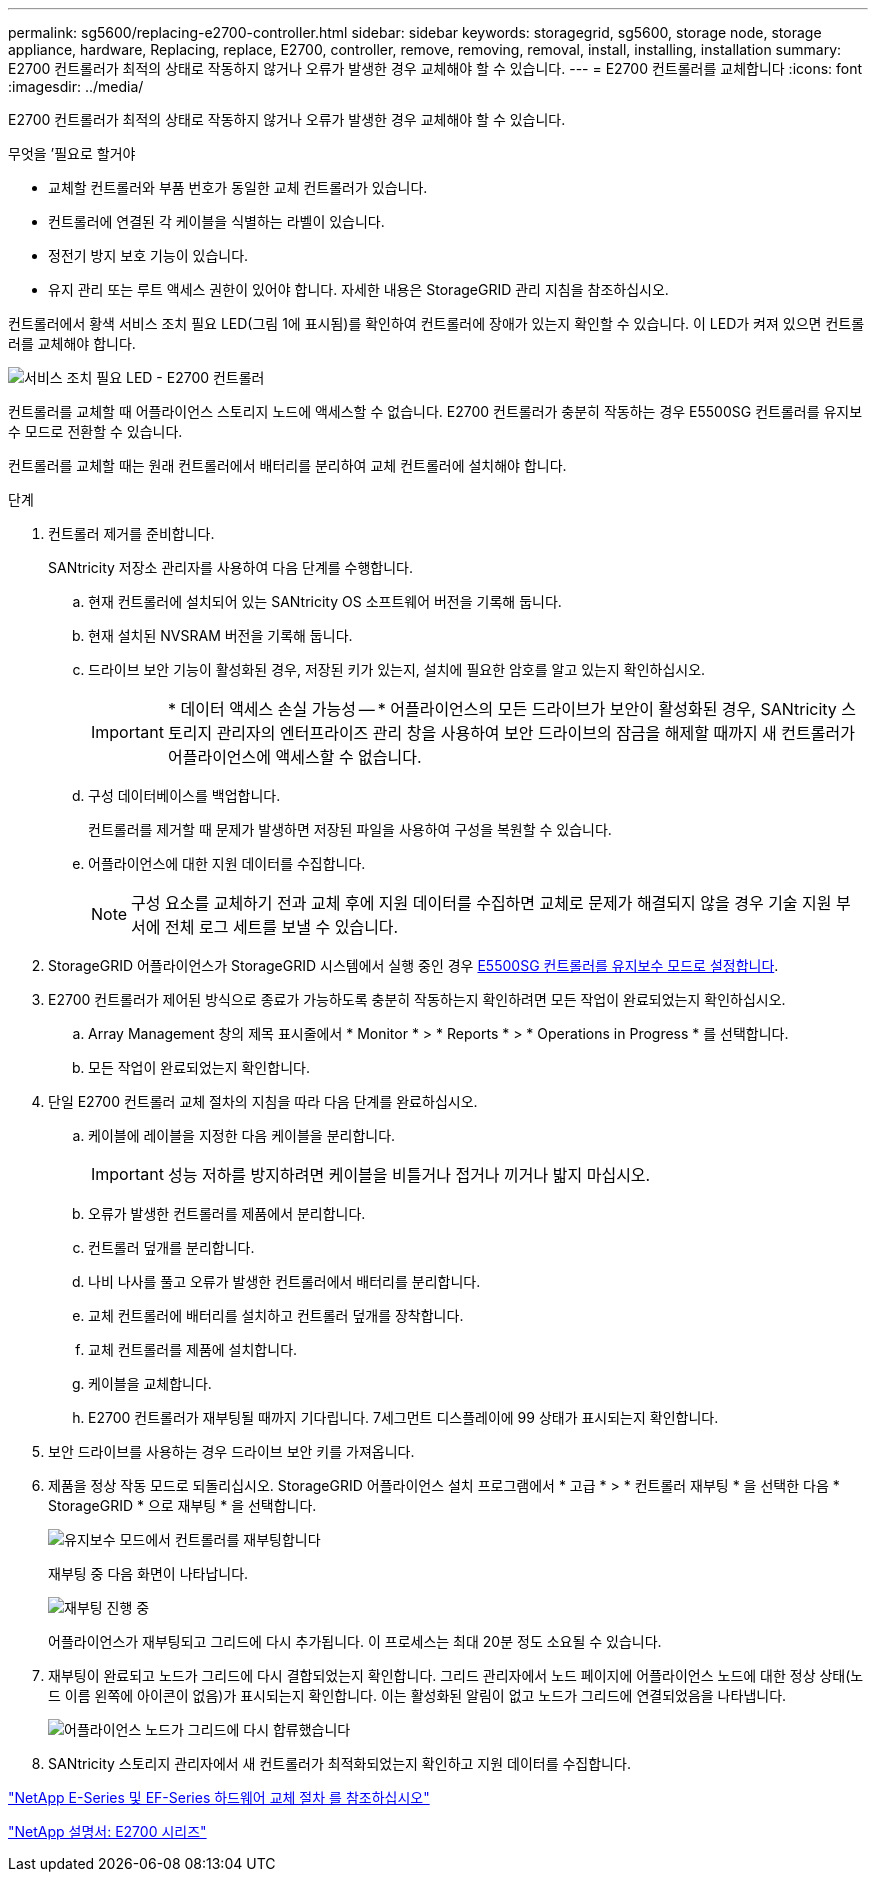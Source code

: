 ---
permalink: sg5600/replacing-e2700-controller.html 
sidebar: sidebar 
keywords: storagegrid, sg5600, storage node, storage appliance, hardware, Replacing, replace, E2700, controller, remove, removing, removal, install, installing, installation 
summary: E2700 컨트롤러가 최적의 상태로 작동하지 않거나 오류가 발생한 경우 교체해야 할 수 있습니다. 
---
= E2700 컨트롤러를 교체합니다
:icons: font
:imagesdir: ../media/


[role="lead"]
E2700 컨트롤러가 최적의 상태로 작동하지 않거나 오류가 발생한 경우 교체해야 할 수 있습니다.

.무엇을 &#8217;필요로 할거야
* 교체할 컨트롤러와 부품 번호가 동일한 교체 컨트롤러가 있습니다.
* 컨트롤러에 연결된 각 케이블을 식별하는 라벨이 있습니다.
* 정전기 방지 보호 기능이 있습니다.
* 유지 관리 또는 루트 액세스 권한이 있어야 합니다. 자세한 내용은 StorageGRID 관리 지침을 참조하십시오.


컨트롤러에서 황색 서비스 조치 필요 LED(그림 1에 표시됨)를 확인하여 컨트롤러에 장애가 있는지 확인할 수 있습니다. 이 LED가 켜져 있으면 컨트롤러를 교체해야 합니다.

image::../media/e2700_controller_sar_led.gif[서비스 조치 필요 LED - E2700 컨트롤러]

컨트롤러를 교체할 때 어플라이언스 스토리지 노드에 액세스할 수 없습니다. E2700 컨트롤러가 충분히 작동하는 경우 E5500SG 컨트롤러를 유지보수 모드로 전환할 수 있습니다.

컨트롤러를 교체할 때는 원래 컨트롤러에서 배터리를 분리하여 교체 컨트롤러에 설치해야 합니다.

.단계
. 컨트롤러 제거를 준비합니다.
+
SANtricity 저장소 관리자를 사용하여 다음 단계를 수행합니다.

+
.. 현재 컨트롤러에 설치되어 있는 SANtricity OS 소프트웨어 버전을 기록해 둡니다.
.. 현재 설치된 NVSRAM 버전을 기록해 둡니다.
.. 드라이브 보안 기능이 활성화된 경우, 저장된 키가 있는지, 설치에 필요한 암호를 알고 있는지 확인하십시오.
+

IMPORTANT: * 데이터 액세스 손실 가능성 -- * 어플라이언스의 모든 드라이브가 보안이 활성화된 경우, SANtricity 스토리지 관리자의 엔터프라이즈 관리 창을 사용하여 보안 드라이브의 잠금을 해제할 때까지 새 컨트롤러가 어플라이언스에 액세스할 수 없습니다.

.. 구성 데이터베이스를 백업합니다.
+
컨트롤러를 제거할 때 문제가 발생하면 저장된 파일을 사용하여 구성을 복원할 수 있습니다.

.. 어플라이언스에 대한 지원 데이터를 수집합니다.
+

NOTE: 구성 요소를 교체하기 전과 교체 후에 지원 데이터를 수집하면 교체로 문제가 해결되지 않을 경우 기술 지원 부서에 전체 로그 세트를 보낼 수 있습니다.



. StorageGRID 어플라이언스가 StorageGRID 시스템에서 실행 중인 경우 xref:placing-appliance-into-maintenance-mode.adoc[E5500SG 컨트롤러를 유지보수 모드로 설정합니다].
. E2700 컨트롤러가 제어된 방식으로 종료가 가능하도록 충분히 작동하는지 확인하려면 모든 작업이 완료되었는지 확인하십시오.
+
.. Array Management 창의 제목 표시줄에서 * Monitor * > * Reports * > * Operations in Progress * 를 선택합니다.
.. 모든 작업이 완료되었는지 확인합니다.


. 단일 E2700 컨트롤러 교체 절차의 지침을 따라 다음 단계를 완료하십시오.
+
.. 케이블에 레이블을 지정한 다음 케이블을 분리합니다.
+

IMPORTANT: 성능 저하를 방지하려면 케이블을 비틀거나 접거나 끼거나 밟지 마십시오.

.. 오류가 발생한 컨트롤러를 제품에서 분리합니다.
.. 컨트롤러 덮개를 분리합니다.
.. 나비 나사를 풀고 오류가 발생한 컨트롤러에서 배터리를 분리합니다.
.. 교체 컨트롤러에 배터리를 설치하고 컨트롤러 덮개를 장착합니다.
.. 교체 컨트롤러를 제품에 설치합니다.
.. 케이블을 교체합니다.
.. E2700 컨트롤러가 재부팅될 때까지 기다립니다. 7세그먼트 디스플레이에 99 상태가 표시되는지 확인합니다.


. 보안 드라이브를 사용하는 경우 드라이브 보안 키를 가져옵니다.
. 제품을 정상 작동 모드로 되돌리십시오. StorageGRID 어플라이언스 설치 프로그램에서 * 고급 * > * 컨트롤러 재부팅 * 을 선택한 다음 * StorageGRID * 으로 재부팅 * 을 선택합니다.
+
image::../media/reboot_controller_from_maintenance_mode.png[유지보수 모드에서 컨트롤러를 재부팅합니다]

+
재부팅 중 다음 화면이 나타납니다.

+
image::../media/reboot_controller_in_progress.png[재부팅 진행 중]

+
어플라이언스가 재부팅되고 그리드에 다시 추가됩니다. 이 프로세스는 최대 20분 정도 소요될 수 있습니다.

. 재부팅이 완료되고 노드가 그리드에 다시 결합되었는지 확인합니다. 그리드 관리자에서 노드 페이지에 어플라이언스 노드에 대한 정상 상태(노드 이름 왼쪽에 아이콘이 없음)가 표시되는지 확인합니다. 이는 활성화된 알림이 없고 노드가 그리드에 연결되었음을 나타냅니다.
+
image::../media/node_rejoin_grid_confirmation.png[어플라이언스 노드가 그리드에 다시 합류했습니다]

. SANtricity 스토리지 관리자에서 새 컨트롤러가 최적화되었는지 확인하고 지원 데이터를 수집합니다.


https://mysupport.netapp.com/info/web/ECMP11751516.html["NetApp E-Series 및 EF-Series 하드웨어 교체 절차 를 참조하십시오"^]

http://mysupport.netapp.com/documentation/productlibrary/index.html?productID=61765["NetApp 설명서: E2700 시리즈"^]

